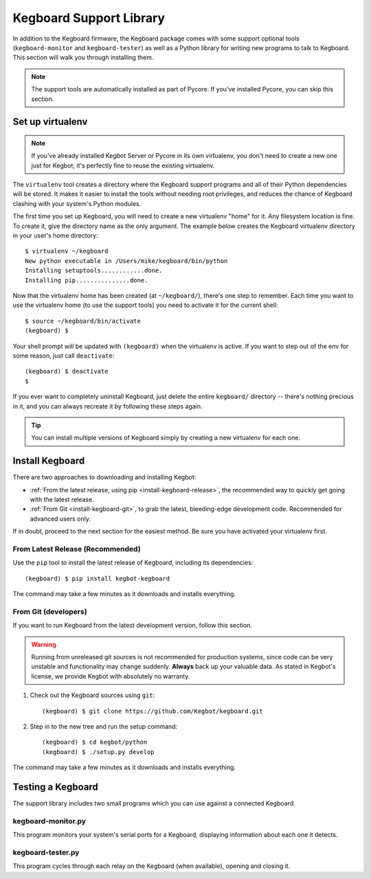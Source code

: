 .. _install-kegboard-library:

Kegboard Support Library
========================

In addition to the Kegboard firmware, the Kegboard package comes with some
support optional tools (``kegboard-monitor`` and ``kegboard-tester``) as well as
a Python library for writing new programs to talk to Kegboard.  This section
will walk you through installing them.

.. note::
  The support tools are automatically installed as part of Pycore.  If you've
  installed Pycore, you can skip this section.

Set up virtualenv
-----------------

.. note::
  If you've already installed Kegbot Server or Pycore in its own virtualenv, you
  don't need to create a new one just for Kegbot; it's perfectly fine to reuse
  the existing virtualenv.

The ``virtualenv`` tool creates a directory where the Kegboard support programs
and all of their Python dependencies will be stored.  It makes it easier to
install the tools without needing root privileges, and reduces the chance of
Kegboard clashing with your system's Python modules.

The first time you set up Kegboard, you will need to create a new virtualenv
"home" for it.  Any filesystem location is fine.  To create it, give the
directory name as the only argument.  The example below creates the Kegboard
virtualenv directory in your user's home directory::

  $ virtualenv ~/kegboard
  New python executable in /Users/mike/kegboard/bin/python
  Installing setuptools............done.
  Installing pip...............done.

Now that the virtualenv home has been created (at ``~/kegboard/``), there's one
step to remember.  Each time you want to use the virtualenv home (to use the
support tools) you need to activate it for the current shell::

  $ source ~/kegboard/bin/activate
  (kegboard) $

Your shell prompt will be updated with ``(kegboard)`` when the virtualenv is
active.  If you want to step out of the env for some reason, just call
``deactivate``::

  (kegboard) $ deactivate
  $

If you ever want to completely uninstall Kegboard, just delete the entire
``kegboard/`` directory -- there's nothing precious in it, and you can always
recreate it by following these steps again.

.. tip::
  You can install multiple versions of Kegboard simply by creating a new
  virtualenv for each one.


Install Kegboard
----------------

There are two approaches to downloading and installing Kegbot:

* :ref:`From the latest release, using pip <install-kegboard-release>`, the
  recommended way to quickly get going with the latest release.
* :ref:`From Git <install-kegboard-git>`, to grab the latest, bleeding-edge
  development code.  Recommended for advanced users only.

If in doubt, proceed to the next section for the easiest method.  Be sure you
have activated your virtualenv first.


.. _install-kegboard-release:

From Latest Release (Recommended)
^^^^^^^^^^^^^^^^^^^^^^^^^^^^^^^^^

Use the ``pip`` tool to install the latest release of Kegboard, including its
dependencies::

	(kegboard) $ pip install kegbot-kegboard

The command may take a few minutes as it downloads and installs everything.


.. _install-kegboard-git:

From Git (developers)
^^^^^^^^^^^^^^^^^^^^^

If you want to run Kegboard from the latest development version, follow this
section.

.. warning::
  Running from unreleased git sources is not recommended for production systems,
  since code can be very unstable and functionality may change suddenly.
  **Always** back up your valuable data.  As stated in Kegbot's license, we
  provide Kegbot with absolutely no warranty.

#. Check out the Kegboard sources using ``git``::

	(kegboard) $ git clone https://github.com/Kegbot/kegboard.git

#. Step in to the new tree and run the setup command::

	(kegboard) $ cd kegbot/python
	(kegboard) $ ./setup.py develop

The command may take a few minutes as it downloads and installs everything.

Testing a Kegboard
-------------------

The support library includes two small programs which you can use against a
connected Kegboard.

kegboard-monitor.py
^^^^^^^^^^^^^^^^^^^

This program monitors your system's serial ports for a Kegboard, displaying
information about each one it detects.

kegboard-tester.py
^^^^^^^^^^^^^^^^^^

This program cycles through each relay on the Kegboard (when available),
opening and closing it.
